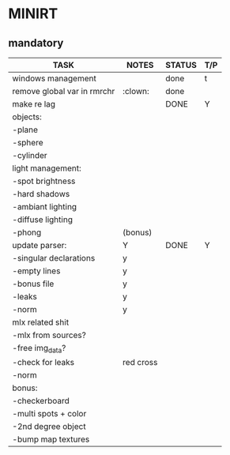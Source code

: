 * MINIRT

** mandatory
|-----------------------------+-----------+--------+-----|
| TASK                        | NOTES     | STATUS | T/P |
|-----------------------------+-----------+--------+-----|
| windows management          |           | done   | t   |
|-----------------------------+-----------+--------+-----|
| remove global var in rmrchr | :clown:   | done   |     |
|-----------------------------+-----------+--------+-----|
| make re lag                 |           | DONE   | Y   |
|-----------------------------+-----------+--------+-----|
| objects:                    |           |        |     |
| -plane                      |           |        |     |
| -sphere                     |           |        |     |
| -cylinder                   |           |        |     |
|-----------------------------+-----------+--------+-----|
| light management:           |           |        |     |
| -spot brightness            |           |        |     |
| -hard shadows               |           |        |     |
| -ambiant lighting           |           |        |     |
| -diffuse lighting           |           |        |     |
| -phong                      | (bonus)   |        |     |
|-----------------------------+-----------+--------+-----|
| update parser:              | Y         | DONE   | Y   |
| -singular declarations      | y         |        |     |
| -empty lines                | y         |        |     |
| -bonus file                 | y         |        |     |
| -leaks                      | y         |        |     |
| -norm                       | y         |        |     |
|-----------------------------+-----------+--------+-----|
| mlx related shit            |           |        |     |
| -mlx from sources?          |           |        |     |
| -free img_data?             |           |        |     |
| -check for leaks            | red cross |        |     |
| -norm                       |           |        |     |
|-----------------------------+-----------+--------+-----|
| bonus:                      |           |        |     |
| -checkerboard               |           |        |     |
| -multi spots + color        |           |        |     |
| -2nd degree object          |           |        |     |
| -bump map textures          |           |        |     |
|-----------------------------+-----------+--------+-----|
